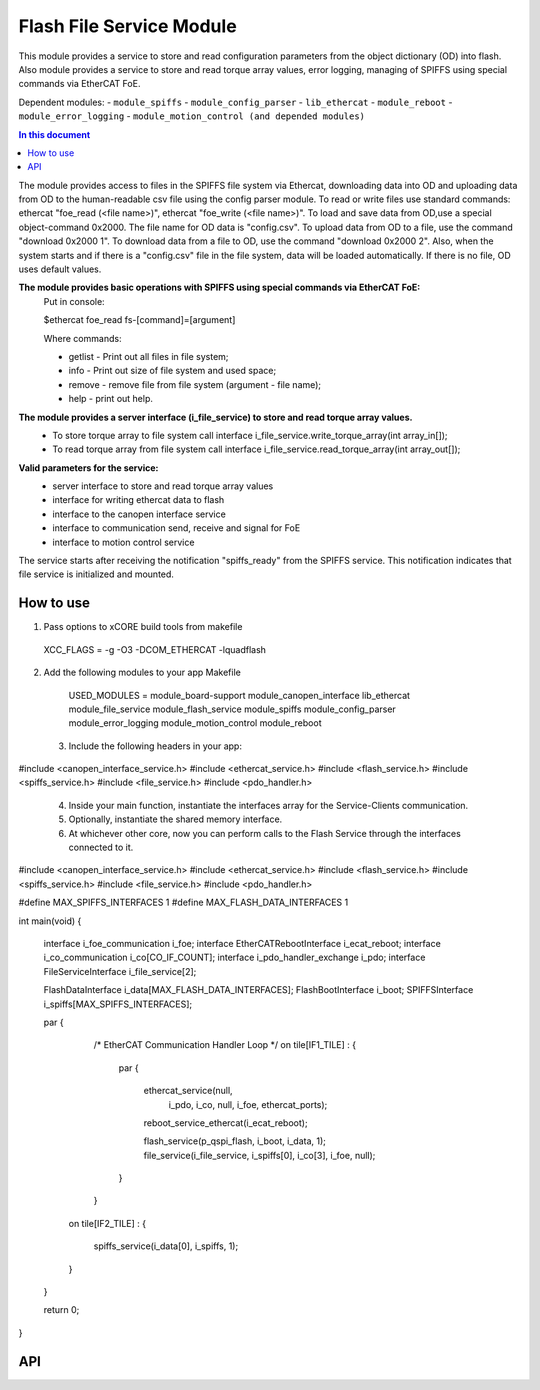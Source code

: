 .. _file_service_module:

=============================
Flash File Service Module
=============================

This module provides a service to store and read configuration parameters from the object dictionary (OD) into flash.
Also module provides a service to store and read torque array values, error logging, managing of SPIFFS using special commands via EtherCAT FoE.

Dependent modules:
- ``module_spiffs``
- ``module_config_parser``
- ``lib_ethercat``
- ``module_reboot``
- ``module_error_logging``
- ``module_motion_control (and depended modules)``

.. contents:: In this document
    :backlinks: none
    :depth: 3

.. cssclass:: github

  `See Module on Public Repository <https://github.com/synapticon/sc_sncn_ethercat_drive/tree/master/module_file_service>`_

The module provides access to files in the SPIFFS file system via Ethercat, downloading data into OD and uploading data from OD to the human-readable csv file using the config parser module. To read or write files use standard commands: ethercat "foe_read (<file name>)", ethercat "foe_write (<file name>)". To load and save data from OD,use a special object-command 0x2000. The file name for OD data is "config.csv". To upload data from OD to a file, use the command "download 0x2000 1". To download data from a file to OD, use the command "download 0x2000 2". Also, when the system starts and if there is a "config.csv" file in the file system, data will be loaded automatically. If there is no file, OD uses default values.

**The module provides basic operations with SPIFFS using special commands via EtherCAT FoE:**
 Put in console:

 $ethercat foe_read fs-[command]=[argument]

 Where commands:

 - getlist - Print out all files in file system;

 - info - Print out size of file system and used space;

 - remove - remove file from file system (argument - file name);

 - help - print out help.

**The module provides a server interface (i_file_service) to store and read torque array values.**
 - To store torque array to file system call interface i_file_service.write_torque_array(int array_in[]);

 - To read torque array from file system call interface i_file_service.read_torque_array(int array_out[]);

**Valid parameters for the service:**
 - server interface to store and read torque array values
 - interface for writing ethercat data to flash
 - interface to the canopen interface service
 - interface to communication send, receive and signal for FoE
 - interface to motion control service

The service starts after receiving the notification "spiffs_ready" from the SPIFFS service. This notification indicates that file service is initialized and mounted.

How to use
==========
1. Pass options to xCORE build tools from makefile ::
  
  XCC_FLAGS = -g -O3 -DCOM_ETHERCAT -lquadflash

2. Add the following modules to your app Makefile ::

  USED_MODULES = module_board-support module_canopen_interface lib_ethercat module_file_service module_flash_service  module_spiffs module_config_parser module_error_logging module_motion_control module_reboot

 3. Include the following headers in your app::
  
#include <canopen_interface_service.h>
#include <ethercat_service.h>
#include <flash_service.h>
#include <spiffs_service.h>
#include <file_service.h>
#include <pdo_handler.h>

 4. Inside your main function, instantiate the interfaces array for the Service-Clients communication.

 5. Optionally, instantiate the shared memory interface.

 6. At whichever other core, now you can perform calls to the Flash Service through the interfaces connected to it.

    .. code-block:: c
#include <canopen_interface_service.h>
#include <ethercat_service.h>
#include <flash_service.h>
#include <spiffs_service.h>
#include <file_service.h>
#include <pdo_handler.h>

#define MAX_SPIFFS_INTERFACES 1
#define MAX_FLASH_DATA_INTERFACES 1

int main(void)
{
    interface i_foe_communication i_foe;
    interface EtherCATRebootInterface i_ecat_reboot;
    interface i_co_communication i_co[CO_IF_COUNT];
    interface i_pdo_handler_exchange i_pdo;
    interface FileServiceInterface i_file_service[2];

    FlashDataInterface i_data[MAX_FLASH_DATA_INTERFACES];
    FlashBootInterface i_boot;
    SPIFFSInterface i_spiffs[MAX_SPIFFS_INTERFACES];

    par
    {
        /* EtherCAT Communication Handler Loop */
        on tile[IF1_TILE] :
        {
            par
            {
                ethercat_service(null,
                                   i_pdo,
                                   i_co,
                                   null,
                                   i_foe,
                                   ethercat_ports);

                reboot_service_ethercat(i_ecat_reboot);

                flash_service(p_qspi_flash, i_boot, i_data, 1);
                file_service(i_file_service, i_spiffs[0], i_co[3], i_foe, null);
            }
        }

       on tile[IF2_TILE] :
       {
           spiffs_service(i_data[0], i_spiffs, 1);
       }

    }

    return 0;
}



API
===


.. doxygenfunction:: file_service
